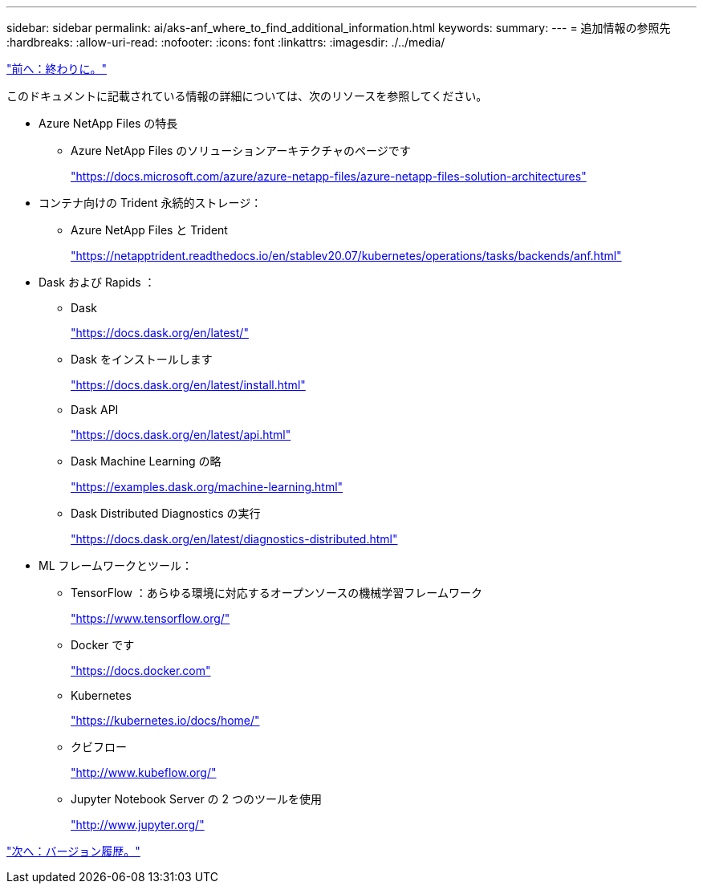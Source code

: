 ---
sidebar: sidebar 
permalink: ai/aks-anf_where_to_find_additional_information.html 
keywords:  
summary:  
---
= 追加情報の参照先
:hardbreaks:
:allow-uri-read: 
:nofooter: 
:icons: font
:linkattrs: 
:imagesdir: ./../media/


link:aks-anf_conclusion.html["前へ：終わりに。"]

[role="lead"]
このドキュメントに記載されている情報の詳細については、次のリソースを参照してください。

* Azure NetApp Files の特長
+
** Azure NetApp Files のソリューションアーキテクチャのページです
+
https://docs.microsoft.com/azure/azure-netapp-files/azure-netapp-files-solution-architectures["https://docs.microsoft.com/azure/azure-netapp-files/azure-netapp-files-solution-architectures"^]



* コンテナ向けの Trident 永続的ストレージ：
+
** Azure NetApp Files と Trident
+
https://netapptrident.readthedocs.io/en/stablev20.07/kubernetes/operations/tasks/backends/anf.html["https://netapptrident.readthedocs.io/en/stablev20.07/kubernetes/operations/tasks/backends/anf.html"^]



* Dask および Rapids ：
+
** Dask
+
https://docs.dask.org/en/latest/["https://docs.dask.org/en/latest/"^]

** Dask をインストールします
+
https://docs.dask.org/en/latest/install.html["https://docs.dask.org/en/latest/install.html"^]

** Dask API
+
https://docs.dask.org/en/latest/api.html["https://docs.dask.org/en/latest/api.html"^]

** Dask Machine Learning の略
+
https://examples.dask.org/machine-learning.html["https://examples.dask.org/machine-learning.html"^]

** Dask Distributed Diagnostics の実行
+
https://docs.dask.org/en/latest/diagnostics-distributed.html["https://docs.dask.org/en/latest/diagnostics-distributed.html"^]



* ML フレームワークとツール：
+
** TensorFlow ：あらゆる環境に対応するオープンソースの機械学習フレームワーク
+
https://www.tensorflow.org/["https://www.tensorflow.org/"^]

** Docker です
+
https://docs.docker.com/["https://docs.docker.com"^]

** Kubernetes
+
https://kubernetes.io/docs/home/["https://kubernetes.io/docs/home/"^]

** クビフロー
+
http://www.kubeflow.org/["http://www.kubeflow.org/"^]

** Jupyter Notebook Server の 2 つのツールを使用
+
http://www.jupyter.org/["http://www.jupyter.org/"^]





link:aks-anf_version_history.html["次へ：バージョン履歴。"]

